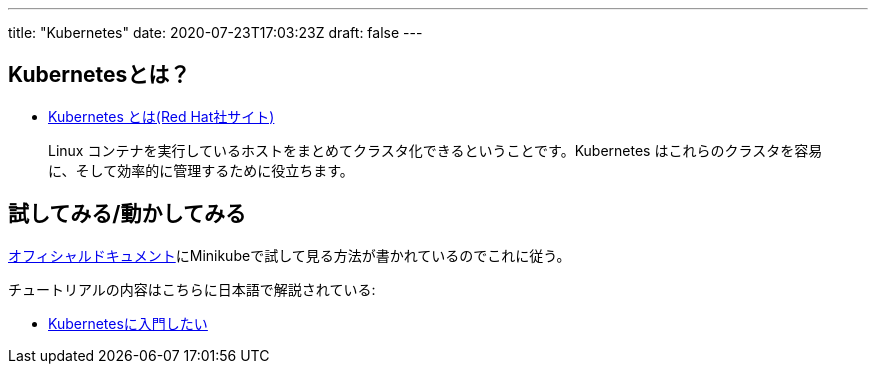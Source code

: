 ---
title: "Kubernetes"
date: 2020-07-23T17:03:23Z
draft: false
---

== Kubernetesとは？

* https://www.redhat.com/ja/topics/containers/what-is-kubernetes[Kubernetes
とは(Red Hat社サイト)]

____
Linux
コンテナを実行しているホストをまとめてクラスタ化できるということです。Kubernetes
はこれらのクラスタを容易に、そして効率的に管理するために役立ちます。
____

== 試してみる/動かしてみる

https://kubernetes.io/docs/user-journeys/users/application-developer/foundational/[オフィシャルドキュメント]にMinikubeで試して見る方法が書かれているのでこれに従う。

チュートリアルの内容はこちらに日本語で解説されている:

* https://speakerdeck.com/hihihiroro/kubernetesniru-men-sitai[Kubernetesに入門したい]
